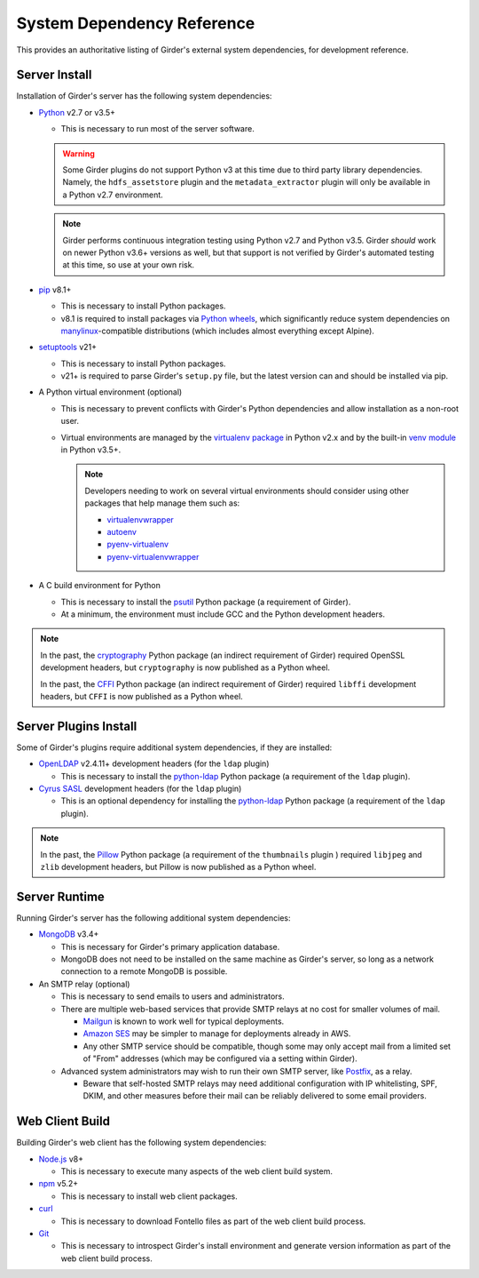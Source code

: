 System Dependency Reference
===========================

This provides an authoritative listing of Girder's external system dependencies, for development reference.

Server Install
--------------
Installation of Girder's server has the following system dependencies:

* `Python <https://www.python.org>`_ v2.7 or v3.5+

  * This is necessary to run most of the server software.

  .. warning:: Some Girder plugins do not support Python v3 at this time due to third party library dependencies.
               Namely, the ``hdfs_assetstore`` plugin and the ``metadata_extractor`` plugin will only be available in a
               Python v2.7 environment.

  .. note:: Girder performs continuous integration testing using Python v2.7 and Python v3.5. Girder *should* work on
            newer Python v3.6+ versions as well, but that support is not verified by Girder's automated testing at this
            time, so use at your own risk.

* `pip <https://pip.pypa.io/>`_ v8.1+

  * This is necessary to install Python packages.

  * v8.1 is required to install packages via `Python wheels <https://pythonwheels.com/>`_, which significantly reduce
    system dependencies on `manylinux <https://github.com/pypa/manylinux>`_-compatible distributions (which includes
    almost everything except Alpine).

* `setuptools <https://setuptools.readthedocs.io/>`_ v21+

  * This is necessary to install Python packages.

  * v21+ is required to parse Girder's ``setup.py`` file, but the latest version can and should be installed via pip.

* A Python virtual environment (optional)

  * This is necessary to prevent conflicts with Girder's Python dependencies and allow installation as a non-root user.

  * Virtual environments are managed by the `virtualenv package <https://virtualenv.pypa.io/>`_ in Python v2.x and by
    the built-in `venv module <https://docs.python.org/3/library/venv.html>`_ in Python v3.5+.

    .. note:: Developers needing to work on several virtual environments should consider using other packages that help
              manage them such as:

              * `virtualenvwrapper <http://virtualenvwrapper.readthedocs.org/en/latest/index.html>`_

              * `autoenv <https://github.com/kennethreitz/autoenv>`_

              * `pyenv-virtualenv <https://github.com/yyuu/pyenv-virtualenv>`_

              * `pyenv-virtualenvwrapper <https://github.com/yyuu/pyenv-virtualenvwrapper>`_

* A C build environment for Python

  * This is necessary to install the `psutil <https://psutil.readthedocs.io/>`_ Python package (a requirement of
    Girder).

  * At a minimum, the environment must include GCC and the Python development headers.

.. note:: In the past, the `cryptography <https://cryptography.io/>`_ Python package (an indirect requirement of Girder)
          required OpenSSL development headers, but ``cryptography`` is now published as a Python wheel.

          In the past, the `CFFI <https://cffi.readthedocs.io/>`_ Python package (an indirect requirement of Girder)
          required ``libffi`` development headers, but ``CFFI`` is now published as a Python wheel.

Server Plugins Install
----------------------
Some of Girder's plugins require additional system dependencies, if they are installed:

* `OpenLDAP <https://www.openldap.org/>`_ v2.4.11+ development headers (for the ``ldap`` plugin)

  * This is necessary to install the `python-ldap <https://www.python-ldap.org/>`_ Python package (a requirement of the
    ``ldap`` plugin).

* `Cyrus SASL <https://www.cyrusimap.org/sasl/>`_ development headers (for the ``ldap`` plugin)

  * This is an optional dependency for installing the `python-ldap <https://www.python-ldap.org/>`_ Python package (a
    requirement of the ``ldap`` plugin).

.. note:: In the past, the `Pillow <https://pillow.readthedocs.io/>`_ Python package (a requirement of the
          ``thumbnails`` plugin ) required ``libjpeg`` and ``zlib`` development headers, but Pillow is now published as
          a Python wheel.

Server Runtime
--------------
Running Girder's server has the following additional system dependencies:

* `MongoDB <https://www.mongodb.org/>`_ v3.4+

  * This is necessary for Girder's primary application database.

  * MongoDB does not need to be installed on the same machine as Girder's server, so long as a network connection to a
    remote MongoDB is possible.

* An SMTP relay (optional)

  * This is necessary to send emails to users and administrators.

  * There are multiple web-based services that provide SMTP relays at no cost for smaller volumes of mail.

    * `Mailgun <https://www.mailgun.com/>`_ is known to work well for typical deployments.

    * `Amazon SES <https://aws.amazon.com/ses/>`_ may be simpler to manage for deployments already in AWS.

    * Any other SMTP service should be compatible, though some may only accept mail from a limited set of "From"
      addresses (which may be configured via a setting within Girder).

  * Advanced system administrators may wish to run their own SMTP server, like
    `Postfix <http://www.postfix.org/documentation.html>`_, as a relay.

    * Beware that self-hosted SMTP relays may need additional configuration with IP whitelisting, SPF, DKIM, and other
      measures before their mail can be reliably delivered to some email providers.

Web Client Build
----------------
Building Girder's web client has the following system dependencies:

* `Node.js <https://nodejs.org/>`_ v8+

  * This is necessary to execute many aspects of the web client build system.

* `npm <https://www.npmjs.com/>`_ v5.2+

  * This is necessary to install web client packages.

* `curl <https://curl.haxx.se/>`_

  * This is necessary to download Fontello files as part of the web client build process.

* `Git <https://git-scm.com/>`_

  * This is necessary to introspect Girder's install environment and generate version information as part of the web
    client build process.
